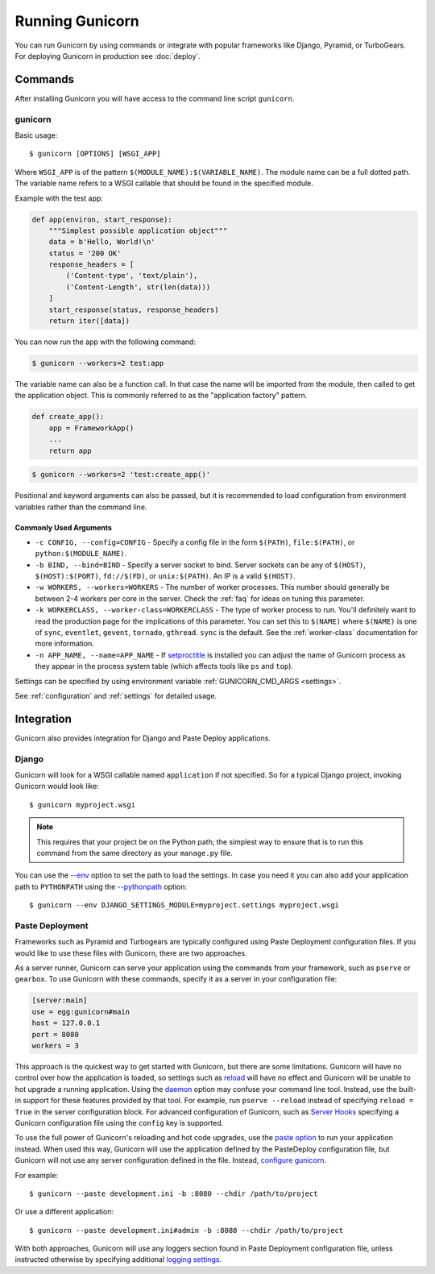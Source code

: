 ================
Running Gunicorn
================

.. highlight:: bash

You can run Gunicorn by using commands or integrate with popular frameworks
like Django, Pyramid, or TurboGears. For deploying Gunicorn in production see
:doc:`deploy`.

Commands
========

After installing Gunicorn you will have access to the command line script
``gunicorn``.

.. _gunicorn-cmd:

gunicorn
--------

Basic usage::

    $ gunicorn [OPTIONS] [WSGI_APP]

Where ``WSGI_APP`` is of the pattern ``$(MODULE_NAME):$(VARIABLE_NAME)``. The
module name can be a full dotted path. The variable name refers to a WSGI
callable that should be found in the specified module.

.. versionchanged:: 20.1.0
    ``WSGI_APP`` is optional if it is defined in a :ref:`config` file.

Example with the test app:

.. code-block:: python

    def app(environ, start_response):
        """Simplest possible application object"""
        data = b'Hello, World!\n'
        status = '200 OK'
        response_headers = [
            ('Content-type', 'text/plain'),
            ('Content-Length', str(len(data)))
        ]
        start_response(status, response_headers)
        return iter([data])

You can now run the app with the following command:

.. code-block:: text

    $ gunicorn --workers=2 test:app

The variable name can also be a function call. In that case the name
will be imported from the module, then called to get the application
object. This is commonly referred to as the "application factory"
pattern.

.. code-block:: python

    def create_app():
        app = FrameworkApp()
        ...
        return app

.. code-block:: text

    $ gunicorn --workers=2 'test:create_app()'

Positional and keyword arguments can also be passed, but it is
recommended to load configuration from environment variables rather than
the command line.

Commonly Used Arguments
^^^^^^^^^^^^^^^^^^^^^^^

* ``-c CONFIG, --config=CONFIG`` - Specify a config file in the form
  ``$(PATH)``, ``file:$(PATH)``, or ``python:$(MODULE_NAME)``.
* ``-b BIND, --bind=BIND`` - Specify a server socket to bind. Server sockets
  can be any of ``$(HOST)``, ``$(HOST):$(PORT)``, ``fd://$(FD)``, or
  ``unix:$(PATH)``. An IP is a valid ``$(HOST)``.
* ``-w WORKERS, --workers=WORKERS`` - The number of worker processes. This
  number should generally be between 2-4 workers per core in the server.
  Check the :ref:`faq` for ideas on tuning this parameter.
* ``-k WORKERCLASS, --worker-class=WORKERCLASS`` - The type of worker process
  to run. You'll definitely want to read the production page for the
  implications of this parameter. You can set this to ``$(NAME)``
  where ``$(NAME)`` is one of ``sync``, ``eventlet``, ``gevent``,
  ``tornado``, ``gthread``.
  ``sync`` is the default. See the :ref:`worker-class` documentation for more
  information.
* ``-n APP_NAME, --name=APP_NAME`` - If setproctitle_ is installed you can
  adjust the name of Gunicorn process as they appear in the process system
  table (which affects tools like ``ps`` and ``top``).

Settings can be specified by using environment variable
:ref:`GUNICORN_CMD_ARGS <settings>`.

See :ref:`configuration` and :ref:`settings` for detailed usage.

.. _setproctitle: https://pypi.python.org/pypi/setproctitle

Integration
===========

Gunicorn also provides integration for Django and Paste Deploy applications.

Django
------

Gunicorn will look for a WSGI callable named ``application`` if not specified.
So for a typical Django project, invoking Gunicorn would look like::

    $ gunicorn myproject.wsgi


.. note::

   This requires that your project be on the Python path; the simplest way to
   ensure that is to run this command from the same directory as your
   ``manage.py`` file.

You can use the
`--env <http://docs.gunicorn.org/en/latest/settings.html#raw-env>`_ option
to set the path to load the settings. In case you need it you can also
add your application path to ``PYTHONPATH`` using the
`--pythonpath <http://docs.gunicorn.org/en/latest/settings.html#pythonpath>`_
option::

    $ gunicorn --env DJANGO_SETTINGS_MODULE=myproject.settings myproject.wsgi

Paste Deployment
----------------

Frameworks such as Pyramid and Turbogears are typically configured using Paste
Deployment configuration files. If you would like to use these files with
Gunicorn, there are two approaches.

As a server runner, Gunicorn can serve your application using the commands from
your framework, such as ``pserve`` or ``gearbox``. To use Gunicorn with these
commands, specify it as a server in your configuration file:

.. code-block:: ini

    [server:main]
    use = egg:gunicorn#main
    host = 127.0.0.1
    port = 8080
    workers = 3

This approach is the quickest way to get started with Gunicorn, but there are
some limitations. Gunicorn will have no control over how the application is
loaded, so settings such as reload_ will have no effect and Gunicorn will be
unable to hot upgrade a running application. Using the daemon_ option may
confuse your command line tool. Instead, use the built-in support for these
features provided by that tool. For example, run ``pserve --reload`` instead of
specifying ``reload = True`` in the server configuration block. For advanced
configuration of Gunicorn, such as `Server Hooks`_ specifying a Gunicorn
configuration file using the ``config`` key is supported.

To use the full power of Gunicorn's reloading and hot code upgrades, use the
`paste option`_ to run your application instead. When used this way, Gunicorn
will use the application defined by the PasteDeploy configuration file, but
Gunicorn will not use any server configuration defined in the file. Instead,
`configure gunicorn`_.

For example::

    $ gunicorn --paste development.ini -b :8080 --chdir /path/to/project

Or use a different application::

    $ gunicorn --paste development.ini#admin -b :8080 --chdir /path/to/project

With both approaches, Gunicorn will use any loggers section found in Paste
Deployment configuration file, unless instructed otherwise by specifying
additional `logging settings`_.

.. _reload: http://docs.gunicorn.org/en/latest/settings.html#reload
.. _daemon: http://docs.gunicorn.org/en/latest/settings.html#daemon
.. _Server Hooks: http://docs.gunicorn.org/en/latest/settings.html#server-hooks
.. _paste option: http://docs.gunicorn.org/en/latest/settings.html#paste
.. _configure gunicorn: http://docs.gunicorn.org/en/latest/configure.html
.. _logging settings: http://docs.gunicorn.org/en/latest/settings.html#logging
